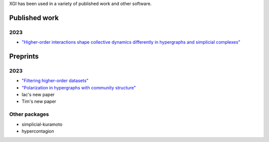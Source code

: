 XGI has been used in a variety of published work and other software.

Published work
==============

2023
----

- `"Higher-order interactions shape collective dynamics differently in hypergraphs and simplicial complexes" <https://www.nature.com/articles/s41467-023-37190-9>`_

Preprints
=========

2023
----

- `"Filtering higher-order datasets" <http://arxiv.org/abs/2305.06910>`_
- `"Polarization in hypergraphs with community structure" <http://arxiv.org/abs/2302.13967>`_
- Iac's new paper
- Tim's new paper


Other packages
--------------

- simplicial-kuramoto
- hypercontagion